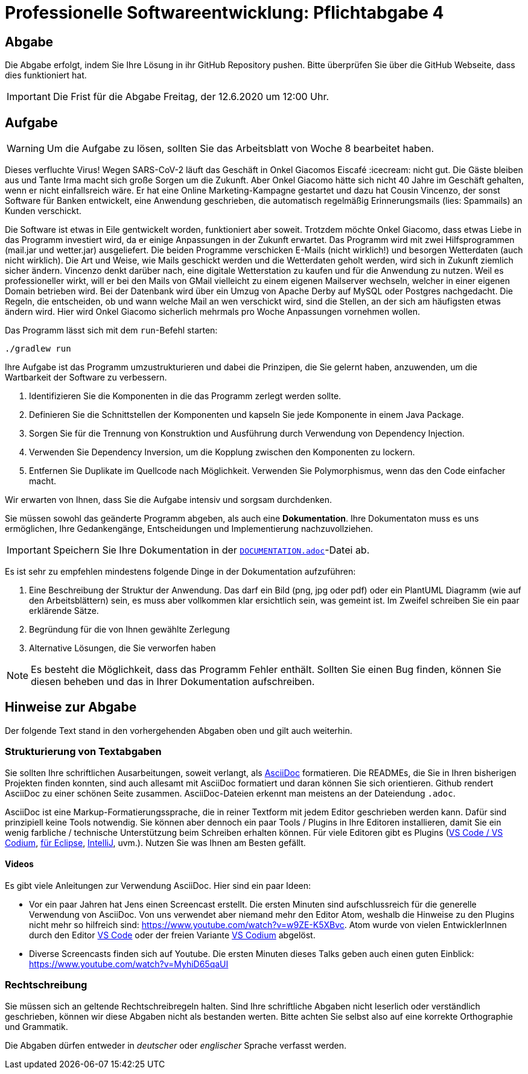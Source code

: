 = Professionelle Softwareentwicklung: Pflichtabgabe 4
:icons: font
:icon-set: fa
:source-highlighter: rouge
:experimental:
ifdef::env-github[]
:tip-caption: :bulb:
:note-caption: :information_source:
:important-caption: :heavy_exclamation_mark:
:caution-caption: :fire:
:warning-caption: :warning:
endif::[]

== Abgabe

Die Abgabe erfolgt, indem Sie Ihre Lösung in ihr GitHub Repository pushen. Bitte überprüfen Sie über die GitHub Webseite, dass dies funktioniert hat.

IMPORTANT: Die Frist für die Abgabe Freitag, der 12.6.2020 um 12:00 Uhr.

== Aufgabe

WARNING: Um die Aufgabe zu lösen, sollten Sie das Arbeitsblatt von Woche 8 bearbeitet haben. 

Dieses verfluchte Virus! Wegen SARS-CoV-2 läuft das Geschäft in Onkel Giacomos Eiscafé :icecream: nicht gut. Die Gäste bleiben aus und Tante Irma macht sich große Sorgen um die Zukunft. Aber Onkel Giacomo hätte sich nicht 40 Jahre im Geschäft gehalten, wenn er nicht einfallsreich wäre. Er hat eine Online Marketing-Kampagne gestartet und dazu hat Cousin Vincenzo, der sonst Software für Banken entwickelt, eine Anwendung geschrieben, die automatisch regelmäßig Erinnerungsmails (lies: Spammails) an Kunden verschickt. 

Die Software ist etwas in Eile gentwickelt worden, funktioniert aber soweit. Trotzdem möchte Onkel Giacomo, dass etwas Liebe in das Programm investiert wird, da er einige Anpassungen in der Zukunft erwartet. Das Programm wird mit zwei Hilfsprogrammen (mail.jar und wetter.jar) ausgeliefert. Die beiden Programme verschicken E-Mails (nicht wirklich!) und besorgen Wetterdaten (auch nicht wirklich). Die Art und Weise, wie Mails geschickt werden und die Wetterdaten geholt werden, wird sich in Zukunft ziemlich sicher ändern. Vincenzo denkt darüber nach, eine digitale Wetterstation zu kaufen und für die Anwendung zu nutzen. Weil es professioneller wirkt, will er bei den Mails von GMail vielleicht zu einem eigenen Mailserver wechseln, welcher in einer eigenen Domain betrieben wird. Bei der Datenbank wird über ein Umzug von Apache Derby auf MySQL oder Postgres nachgedacht. Die Regeln, die entscheiden, ob und wann welche Mail an wen verschickt wird, sind die Stellen, an der sich am häufigsten etwas ändern wird. Hier wird Onkel Giacomo sicherlich mehrmals pro Woche Anpassungen vornehmen wollen. 

Das Programm lässt sich mit dem `run`-Befehl starten:

    ./gradlew run

Ihre Aufgabe ist das Programm umzustrukturieren und dabei die Prinzipen, die Sie gelernt haben, anzuwenden, um die Wartbarkeit der Software zu verbessern.

. Identifizieren Sie die Komponenten in die das Programm zerlegt werden sollte. 
. Definieren Sie die Schnittstellen der Komponenten und kapseln Sie jede Komponente in einem Java Package.
. Sorgen Sie für die Trennung von Konstruktion und Ausführung durch Verwendung von Dependency Injection.
. Verwenden Sie Dependency Inversion, um die Kopplung zwischen den Komponenten zu lockern.
. Entfernen Sie Duplikate im Quellcode nach Möglichkeit. Verwenden Sie Polymorphismus, wenn das den Code einfacher macht.  

Wir erwarten von Ihnen, dass Sie die Aufgabe intensiv und sorgsam durchdenken.

Sie müssen sowohl das geänderte Programm abgeben, als auch eine *Dokumentation*. Ihre Dokumentaton muss es uns ermöglichen, Ihre Gedankengänge, Entscheidungen und Implementierung nachzuvollziehen. 

IMPORTANT: Speichern Sie Ihre Dokumentation in der link:DOCUMENTATION.adoc[`DOCUMENTATION.adoc`]-Datei ab.

Es ist sehr zu empfehlen mindestens folgende Dinge in der Dokumentation aufzuführen:

. Eine Beschreibung der Struktur der Anwendung. Das darf ein Bild (png, jpg oder pdf) oder ein PlantUML Diagramm (wie auf den Arbeitsblättern) sein, es muss aber vollkommen klar ersichtlich sein, was gemeint ist. Im Zweifel schreiben Sie ein paar erklärende Sätze.
. Begründung für die von Ihnen gewählte Zerlegung 
. Alternative Lösungen, die Sie verworfen haben 

NOTE: Es besteht die Möglichkeit, dass das Programm Fehler enthält. Sollten Sie einen Bug finden, können Sie diesen beheben und das in Ihrer Dokumentation aufschreiben.  

// =============================================================================== 

== Hinweise zur Abgabe
Der folgende Text stand in den vorhergehenden Abgaben oben und gilt auch weiterhin.

=== Strukturierung von Textabgaben

Sie sollten Ihre schriftlichen Ausarbeitungen, soweit verlangt, als https://asciidoctor.org/docs/asciidoc-syntax-quick-reference/[AsciiDoc] formatieren. Die READMEs, die Sie in Ihren bisherigen Projekten finden konnten, sind auch allesamt mit AsciiDoc formatiert und daran können Sie sich orientieren. Github rendert AsciiDoc zu einer schönen Seite zusammen. AsciiDoc-Dateien erkennt man meistens an der Dateiendung `.adoc`.

AsciiDoc ist eine Markup-Formatierungssprache, die in reiner Textform mit jedem Editor geschrieben werden kann. Dafür sind prinzipiell keine Tools notwendig. Sie können aber dennoch ein paar Tools / Plugins in Ihre Editoren installieren, damit Sie ein wenig farbliche / technische Unterstützung beim Schreiben erhalten können. Für viele Editoren gibt es Plugins (https://marketplace.visualstudio.com/items?itemName=joaompinto.asciidoctor-vscode[VS Code / VS Codium], https://marketplace.eclipse.org/content/asciidoctor-editor[für Eclipse], https://plugins.jetbrains.com/plugin/7391-asciidoc[IntelliJ], uvm.). Nutzen Sie was Ihnen am Besten gefällt.

==== Videos

Es gibt viele Anleitungen zur Verwendung AsciiDoc. Hier sind ein paar Ideen:

* Vor ein paar Jahren hat Jens einen Screencast erstellt. Die ersten Minuten sind aufschlussreich für die generelle Verwendung von AsciiDoc. Von uns verwendet aber niemand mehr den Editor Atom, weshalb die Hinweise zu den Plugins nicht mehr so hilfreich sind: https://www.youtube.com/watch?v=w9ZE-K5XBvc. Atom wurde von vielen EntwicklerInnen durch den Editor https://code.visualstudio.com/[VS Code] oder der freien Variante https://vscodium.com/[VS Codium] abgelöst.
* Diverse Screencasts finden sich auf Youtube. Die ersten Minuten dieses Talks geben auch einen guten Einblick: https://www.youtube.com/watch?v=MyhiD65qaUI


=== Rechtschreibung

Sie müssen sich an geltende Rechtschreibregeln halten. Sind Ihre schriftliche Abgaben nicht leserlich oder verständlich geschrieben, können wir diese Abgaben nicht als bestanden werten. Bitte achten Sie selbst also auf eine korrekte Orthographie und Grammatik.

Die Abgaben dürfen entweder in _deutscher_ oder _englischer_ Sprache verfasst werden.
